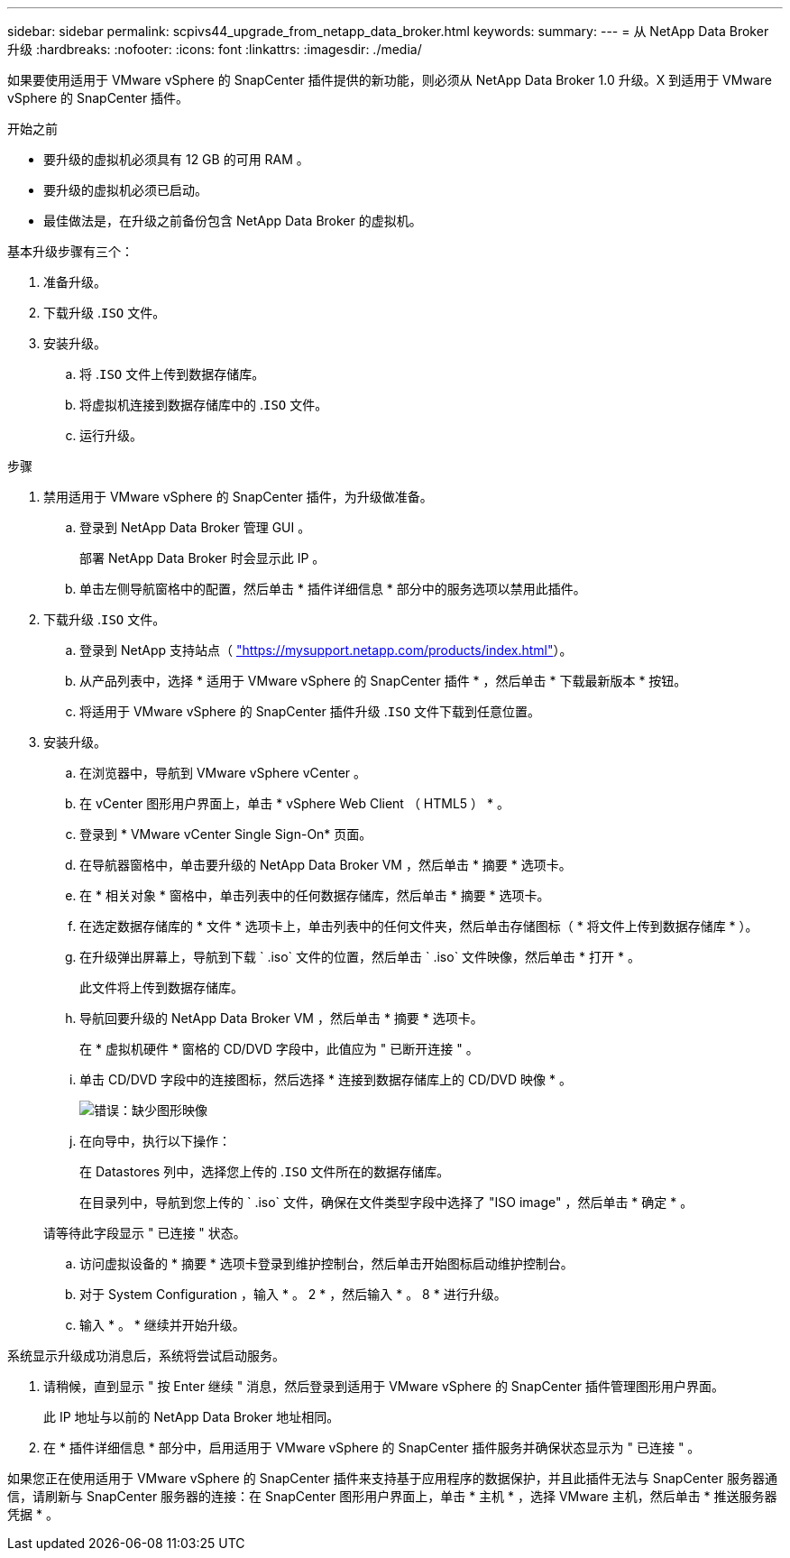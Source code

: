 ---
sidebar: sidebar 
permalink: scpivs44_upgrade_from_netapp_data_broker.html 
keywords:  
summary:  
---
= 从 NetApp Data Broker 升级
:hardbreaks:
:nofooter: 
:icons: font
:linkattrs: 
:imagesdir: ./media/


[role="lead"]
如果要使用适用于 VMware vSphere 的 SnapCenter 插件提供的新功能，则必须从 NetApp Data Broker 1.0 升级。X 到适用于 VMware vSphere 的 SnapCenter 插件。

.开始之前
* 要升级的虚拟机必须具有 12 GB 的可用 RAM 。
* 要升级的虚拟机必须已启动。
* 最佳做法是，在升级之前备份包含 NetApp Data Broker 的虚拟机。


基本升级步骤有三个：

. 准备升级。
. 下载升级 .`ISO` 文件。
. 安装升级。
+
.. 将 .`ISO` 文件上传到数据存储库。
.. 将虚拟机连接到数据存储库中的 .`ISO` 文件。
.. 运行升级。




.步骤
. 禁用适用于 VMware vSphere 的 SnapCenter 插件，为升级做准备。
+
.. 登录到 NetApp Data Broker 管理 GUI 。
+
部署 NetApp Data Broker 时会显示此 IP 。

.. 单击左侧导航窗格中的配置，然后单击 * 插件详细信息 * 部分中的服务选项以禁用此插件。


. 下载升级 .`ISO` 文件。
+
.. 登录到 NetApp 支持站点（ https://mysupport.netapp.com/products/index.html["https://mysupport.netapp.com/products/index.html"^]）。
.. 从产品列表中，选择 * 适用于 VMware vSphere 的 SnapCenter 插件 * ，然后单击 * 下载最新版本 * 按钮。
.. 将适用于 VMware vSphere 的 SnapCenter 插件升级 .`ISO` 文件下载到任意位置。


. 安装升级。
+
.. 在浏览器中，导航到 VMware vSphere vCenter 。
.. 在 vCenter 图形用户界面上，单击 * vSphere Web Client （ HTML5 ） * 。
.. 登录到 * VMware vCenter Single Sign-On* 页面。
.. 在导航器窗格中，单击要升级的 NetApp Data Broker VM ，然后单击 * 摘要 * 选项卡。
.. 在 * 相关对象 * 窗格中，单击列表中的任何数据存储库，然后单击 * 摘要 * 选项卡。
.. 在选定数据存储库的 * 文件 * 选项卡上，单击列表中的任何文件夹，然后单击存储图标（ * 将文件上传到数据存储库 * ）。
.. 在升级弹出屏幕上，导航到下载 ` .iso` 文件的位置，然后单击 ` .iso` 文件映像，然后单击 * 打开 * 。
+
此文件将上传到数据存储库。

.. 导航回要升级的 NetApp Data Broker VM ，然后单击 * 摘要 * 选项卡。
+
在 * 虚拟机硬件 * 窗格的 CD/DVD 字段中，此值应为 " 已断开连接 " 。

.. 单击 CD/DVD 字段中的连接图标，然后选择 * 连接到数据存储库上的 CD/DVD 映像 * 。
+
image:scpivs44_image32.png["错误：缺少图形映像"]

.. 在向导中，执行以下操作：
+
在 Datastores 列中，选择您上传的 .`ISO` 文件所在的数据存储库。

+
在目录列中，导航到您上传的 ` .iso` 文件，确保在文件类型字段中选择了 "ISO image" ，然后单击 * 确定 * 。

+
请等待此字段显示 " 已连接 " 状态。

.. 访问虚拟设备的 * 摘要 * 选项卡登录到维护控制台，然后单击开始图标启动维护控制台。
.. 对于 System Configuration ，输入 * 。 2 * ，然后输入 * 。 8 * 进行升级。
.. 输入 * 。 * 继续并开始升级。




系统显示升级成功消息后，系统将尝试启动服务。

. 请稍候，直到显示 " 按 Enter 继续 " 消息，然后登录到适用于 VMware vSphere 的 SnapCenter 插件管理图形用户界面。
+
此 IP 地址与以前的 NetApp Data Broker 地址相同。

. 在 * 插件详细信息 * 部分中，启用适用于 VMware vSphere 的 SnapCenter 插件服务并确保状态显示为 " 已连接 " 。


如果您正在使用适用于 VMware vSphere 的 SnapCenter 插件来支持基于应用程序的数据保护，并且此插件无法与 SnapCenter 服务器通信，请刷新与 SnapCenter 服务器的连接：在 SnapCenter 图形用户界面上，单击 * 主机 * ，选择 VMware 主机，然后单击 * 推送服务器凭据 * 。
